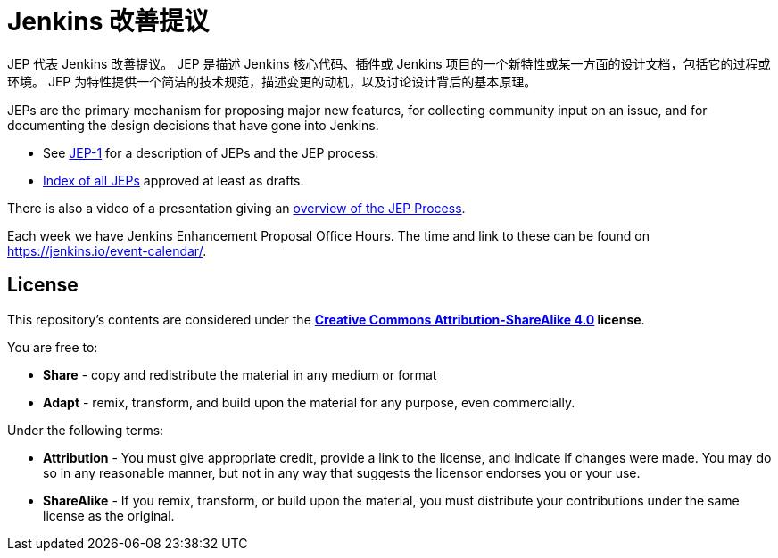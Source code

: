 ifdef::env-github[]
:tip-caption: :bulb:
:note-caption: :information_source:
:important-caption: :heavy_exclamation_mark:
:caution-caption: :fire:
:warning-caption: :warning:
endif::[]

= Jenkins 改善提议

JEP 代表 Jenkins 改善提议。
JEP 是描述 Jenkins 核心代码、插件或 Jenkins 项目的一个新特性或某一方面的设计文档，包括它的过程或环境。
JEP 为特性提供一个简洁的技术规范，描述变更的动机，以及讨论设计背后的基本原理。

JEPs are the primary mechanism for proposing major new
features, for collecting community input on an issue, and for
documenting the design decisions that have gone into Jenkins.

* See link:jep/1/README.adoc[JEP-1] for a description of JEPs and the JEP process.
* link:https://github.com/jenkinsci/jep/blob/master/jep/README.adoc[Index of all JEPs] approved at least as drafts.

There is also a video of a presentation giving an
link:https://youtu.be/d7Oy4Qq-Tjw[overview of the JEP Process].

Each week we have Jenkins Enhancement Proposal Office Hours. The time and link to these can be found on https://jenkins.io/event-calendar/.

== License

This repository's contents are considered under the
**link:https://creativecommons.org/licenses/by-sa/4.0/[Creative Commons Attribution-ShareAlike 4.0] license**.

You are free to:

* **Share** - copy and redistribute the material in any medium or format
* **Adapt** - remix, transform, and build upon the material for any purpose, even commercially.

Under the following terms:

* **Attribution** - You must give appropriate credit, provide a link to the
  license, and indicate if changes were made. You may do so in any reasonable
  manner, but not in any way that suggests the licensor endorses you or your
  use.
* **ShareAlike** - If you remix, transform, or build upon the material, you must
  distribute your contributions under the same license as the original.
